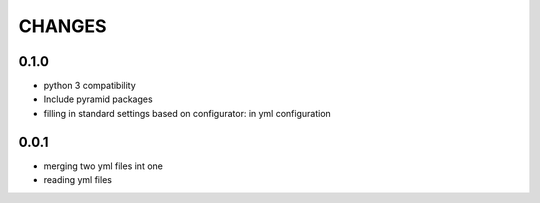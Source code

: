 =======
CHANGES
=======

0.1.0
-------
- python 3 compatibility
- Include pyramid packages
- filling in standard settings based on configurator: in yml configuration


0.0.1
-----
- merging two yml files int one
- reading yml files
